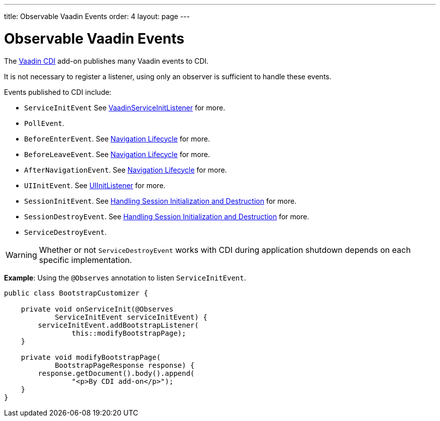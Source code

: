 ---
title: Observable Vaadin Events
order: 4
layout: page
---

= Observable Vaadin Events

The https://vaadin.com/directory/component/vaadin-cdi/[Vaadin CDI] add-on publishes many Vaadin events to CDI. 

It is not necessary to register a listener, using only an observer is sufficient to handle these events.

Events published to CDI include:

* `ServiceInitEvent` See <<../../advanced/tutorial-service-init-listener#,VaadinServiceInitListener>>
for more.
* `PollEvent`.
* `BeforeEnterEvent`. See <<../../routing/tutorial-routing-lifecycle#,Navigation Lifecycle>> for more. 
* `BeforeLeaveEvent`. See <<../../routing/tutorial-routing-lifecycle#,Navigation Lifecycle>> for more. 
* `AfterNavigationEvent`. See <<../../routing/tutorial-routing-lifecycle#,Navigation Lifecycle>>
for more.
* `UIInitEvent`. See <<../../advanced/tutorial-ui-init-listener#,UIInitListener>> for more.
* `SessionInitEvent`. See <<../../advanced/tutorial-application-lifecycle#handling-session-initialization-and-destruction,Handling Session Initialization and Destruction>> for more. 
* `SessionDestroyEvent`. See <<../../advanced/tutorial-application-lifecycle#handling-session-initialization-and-destruction,Handling Session Initialization and Destruction>> for more. 
* `ServiceDestroyEvent`.

[WARNING]
Whether or not `ServiceDestroyEvent` works with CDI during application shutdown depends on each specific implementation.

*Example*: Using the `@Observes` annotation to listen `ServiceInitEvent`.

[source,java]
----
public class BootstrapCustomizer {

    private void onServiceInit(@Observes
            ServiceInitEvent serviceInitEvent) {
        serviceInitEvent.addBootstrapListener(
                this::modifyBootstrapPage);
    }

    private void modifyBootstrapPage(
            BootstrapPageResponse response) {
        response.getDocument().body().append(
                "<p>By CDI add-on</p>");
    }
}
----
